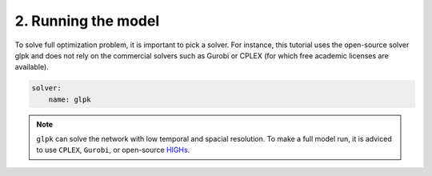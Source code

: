 .. SPDX-FileCopyrightText:  PyPSA-Earth and PyPSA-Eur Authors
..
.. SPDX-License-Identifier: CC-BY-4.0

.. _customization_run:

####################
2. Running the model
####################

To solve full optimization problem, it is important to pick a solver. For instance, this tutorial uses the open-source solver glpk and does not rely
on the commercial solvers such as Gurobi or CPLEX (for which free academic licenses are available).

.. code:: yaml

    solver:
        name: glpk

.. note::

    ``glpk`` can solve the network with low temporal and spacial resolution. To make a full model run, it is adviced to use ``CPLEX``, ``Gurobi``, or open-source `HIGHs <https://highs.dev/>`__.
